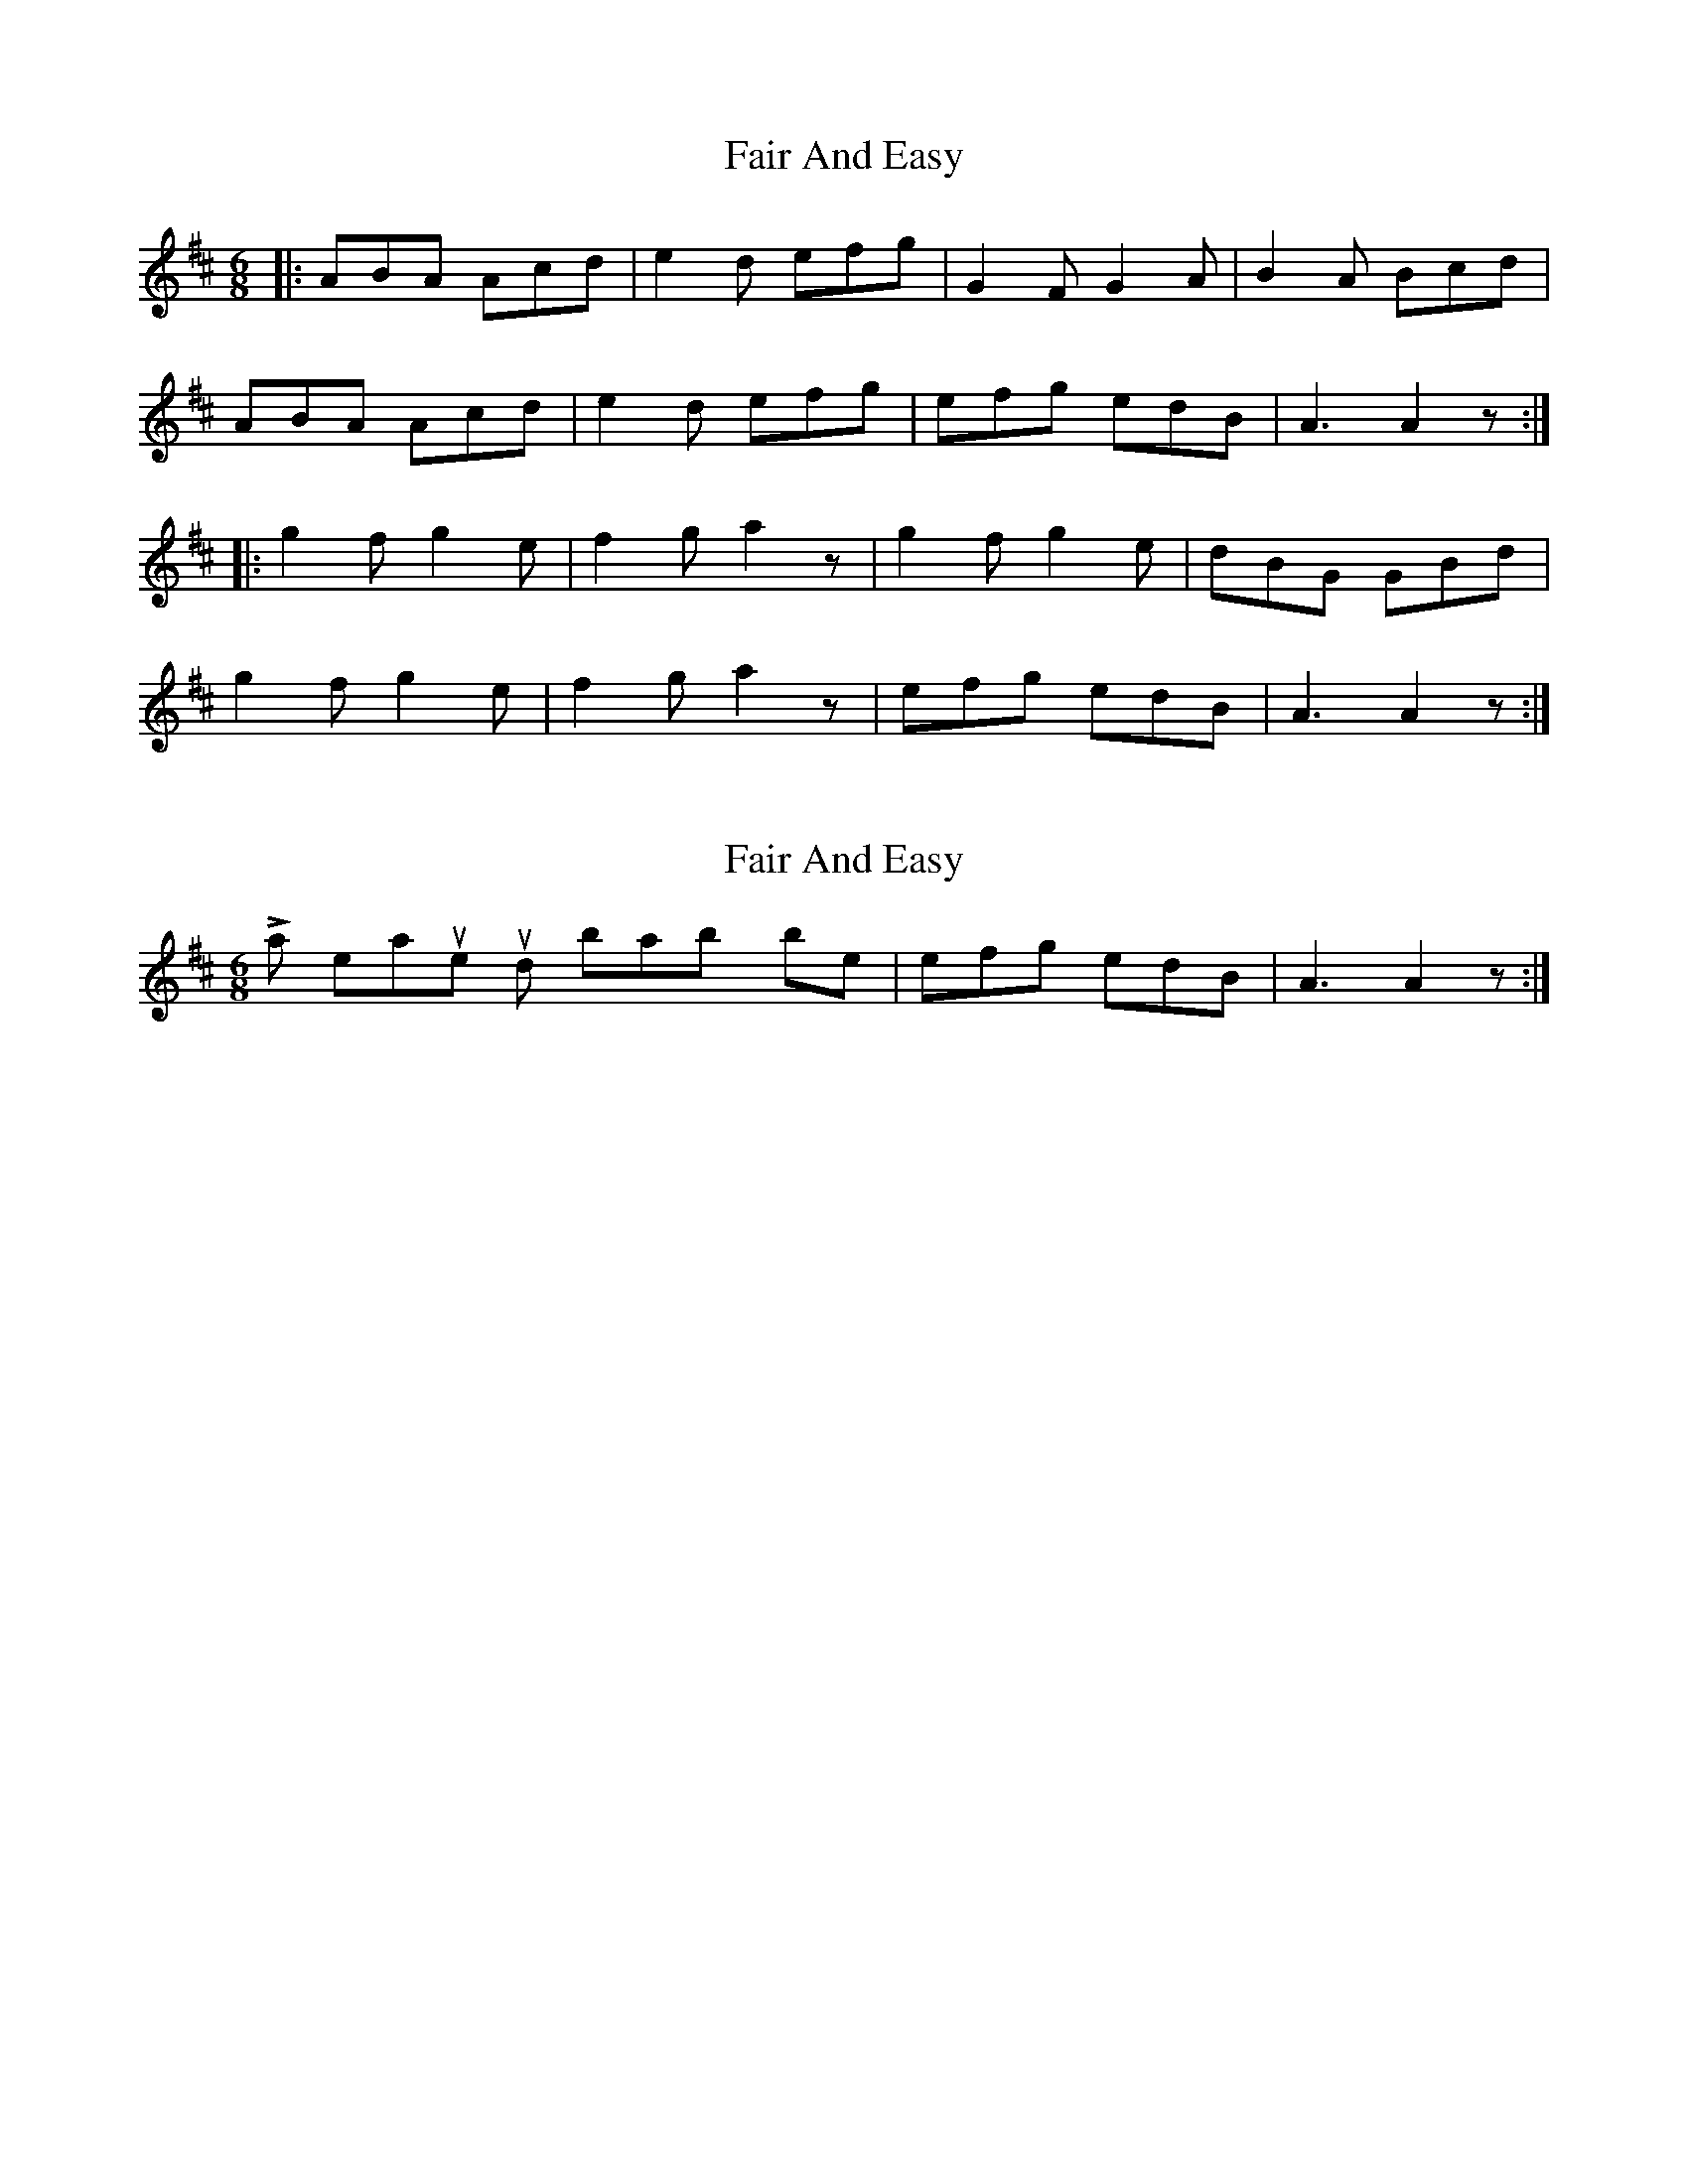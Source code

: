 X: 1
T: Fair And Easy
Z: The Merry Highlander
S: https://thesession.org/tunes/6971#setting6971
R: jig
M: 6/8
L: 1/8
K: Amix
|: ABA Acd|e2d efg| G2F G2A|B2A Bcd |
ABA Acd | e2d efg | efg edB| A3 A2z:|
|: g2f g2e |f2g a2z| g2f g2e |dBG GBd|
g2f g2e|f2g a2z| efg edB| A3 A2z:|
X: 2
T: Fair And Easy
Z: The Merry Highlander
S: https://thesession.org/tunes/6971#setting18553
R: jig
M: 6/8
L: 1/8
K: Amix
Last 2 measures should probably be |efg edB| A3 A2z:|
